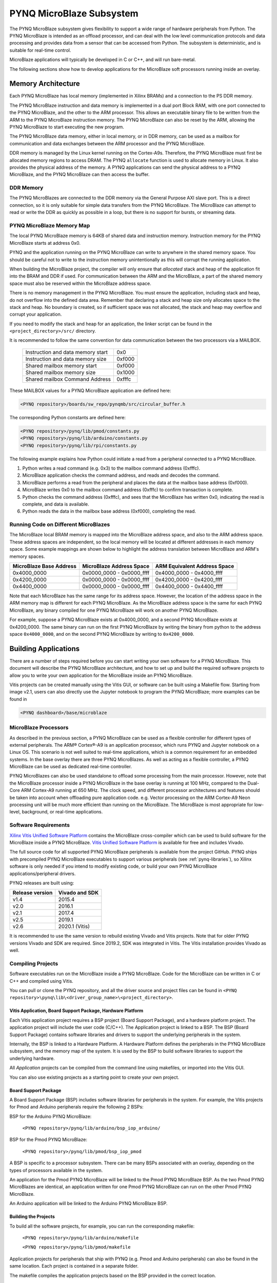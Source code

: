 **************************
PYNQ MicroBlaze Subsystem
**************************

The PYNQ MicroBlaze subsystem gives flexibility to support a wide
range of hardware peripherals from Python. The PYNQ MicroBlaze is
intended as an offload processor, and can deal with the low level communication
protocols and data processing and provides data from a sensor that can be
accessed from Python. The subsystem is deterministic, and is suitable for
real-time control.

MicroBlaze applications will typically be developed in C or C++, and will run
bare-metal.

The following sections show how to develop applications for the MicroBlaze soft
processors running inside an overlay.

Memory Architecture
===================

Each PYNQ MicroBlaze has local memory (implemented in Xilinx BRAMs) and a 
connection to the PS DDR memory.

The PYNQ MicroBlaze instruction and data memory is implemented in a dual port 
Block RAM, with one port connected to the PYNQ MicroBlaze, and the other to 
the ARM processor. This allows an executable binary file to be written from 
the ARM to the PYNQ MicroBlaze instruction memory. The PYNQ MicroBlaze can 
also be reset by the ARM, allowing the PYNQ MicroBlaze to start executing 
the new program.

The PYNQ MicroBlaze data memory, either in local memory, or in DDR memory, 
can be used as a mailbox for communication and data exchanges between the 
ARM processor and the PYNQ MicroBlaze.

DDR memory is managed by the Linux kernel running on the Cortex-A9s.  Therefore,
the PYNQ MicroBlaze must first be allocated memory regions to access DRAM. The 
PYNQ  ``allocate`` function is used to allocate memory in Linux. It also provides
the  physical address of the memory. A PYNQ applications can send the physical 
address to a PYNQ MicroBlaze, and the PYNQ MicroBlaze can then access the 
buffer.

DDR Memory
----------

The PYNQ MicroBlazes are connected to the DDR memory via the General Purpose 
AXI slave port. This is a direct connection, so it is only suitable for simple 
data transfers from the PYNQ MicroBlaze. The MicroBlaze can attempt to read
or write the DDR as quickly as possible in a loop, but there is no support for
bursts, or streaming data.

PYNQ MicroBlaze Memory Map
--------------------------

The local PYNQ MicroBlaze memory is 64KB of shared data and instruction 
memory. Instruction memory for the PYNQ MicroBlaze starts at address 0x0.

PYNQ and the application running on the PYNQ MicroBlaze can write to anywhere 
in the shared memory space. You should be careful not to write to the 
instruction memory unintentionally as this will corrupt the running application.

When building the MicroBlaze project, the compiler will only ensure that 
*allocated* stack and heap of the application fit into the BRAM and DDR if
used. For communication between the ARM and the MicroBlaze, a part of the 
shared memory space must also be reserved within the MicroBlaze address space.

There is no memory management in the PYNQ MicroBlaze. You must ensure the 
application, including stack and heap, do not overflow into the defined data 
area. Remember that declaring a stack and heap size only allocates space to 
the stack and heap. No boundary is created, so if sufficient space was not 
allocated, the stack and heap may overflow and corrupt your application.

If you need to modify the stack and heap for an application, the linker script
can be found in the ``<project_directory>/src/`` directory.

It is recommended to follow the same convention for data communication between
the two processors via a MAILBOX.

   ================================= ========
   Instruction and data memory start 0x0
   Instruction and data memory size  0xf000
   Shared mailbox memory start       0xf000
   Shared mailbox memory size        0x1000
   Shared mailbox Command Address    0xfffc
   ================================= ========
   
These MAILBOX values for a PYNQ MicroBlaze application are defined here:

.. code-block:: console

   <PYNQ repository>/boards/sw_repo/pynqmb/src/circular_buffer.h
   
The corresponding Python constants are defined here:
   
.. code-block:: console

   <PYNQ repository>/pynq/lib/pmod/constants.py
   <PYNQ repository>/pynq/lib/arduino/constants.py
   <PYNQ repository>/pynq/lib/rpi/constants.py

The following example explains how Python could initiate a read from a 
peripheral connected to a PYNQ MicroBlaze. 

1. Python writes a read command (e.g. 0x3) to the mailbox command address
   (0xfffc).
2. MicroBlaze application checks the command address, and reads and decodes the
   command.
3. MicroBlaze performs a read from the peripheral and places the data at the
   mailbox base address (0xf000).
4. MicroBlaze writes 0x0 to the mailbox command address (0xfffc) to confirm
   transaction is complete.
5. Python checks the command address (0xfffc), and sees that the MicroBlaze has
   written 0x0, indicating the read is complete, and data is available.
6. Python reads the data in the mailbox base address (0xf000), completing the
   read.

Running Code on Different MicroBlazes
-------------------------------------

The MicroBlaze local BRAM memory is mapped into the MicroBlaze address space,
and also to the ARM address space.  These address spaces are independent, so 
the local memory will be located at different addresses in each memory space. 
Some example mappings are shown below to highlight the address translation 
between MicroBlaze and ARM's memory spaces.

=======================   =========================   ============================
MicroBlaze Base Address    MicroBlaze Address Space    ARM Equivalent Address Space
=======================   =========================   ============================
0x4000_0000               0x0000_0000 - 0x0000_ffff   0x4000_0000 - 0x4000_ffff
0x4200_0000               0x0000_0000 - 0x0000_ffff   0x4200_0000 - 0x4200_ffff
0x4400_0000               0x0000_0000 - 0x0000_ffff   0x4400_0000 - 0x4400_ffff
=======================   =========================   ============================

Note that each MicroBlaze has the same range for its address space. However, 
the location of the address space in the ARM memory map is different for each
PYNQ MicroBlaze. As the MicroBlaze address space is the same for each PYNQ 
MicroBlaze, any binary compiled for one PYNQ MicroBlaze will work on another 
PYNQ MicroBlaze.

For example, suppose a PYNQ MicroBlaze exists at 0x4000_0000, and a second 
PYNQ MicroBlaze exists at 0x4200_0000. The same binary can run on the first
PYNQ MicroBlaze by writing the binary from python to the address space 
``0x4000_0000``, and on the second PYNQ MicroBlaze by writing to 
``0x4200_0000``.


Building Applications
=====================

   
There are a number of steps required before you can start writing your own
software for a PYNQ MicroBlaze. This document will describe the PYNQ MicroBlaze
architecture, and how to set up and build the required software projects to
allow you to write your own application for the MicroBlaze inside an
PYNQ MicroBlaze. 

Vitis projects can be created manually using the Vitis 
GUI, or software can be built using a Makefile flow. Starting from image v2.1, 
users can also directly use the Jupyter notebook to program the PYNQ 
MicroBlaze; more examples can be found in

.. code-block:: console

   <PYNQ dashboard>/base/microblaze

MicroBlaze Processors
---------------------

As described in the previous section, a PYNQ MicroBlaze can be used as a 
flexible controller for different types of external peripherals. The 
ARM® Cortex®-A9 is an application processor, which runs PYNQ and Jupyter 
notebook on a Linux OS. This scenario is not well suited to real-time 
applications, which is a common requirement for an embedded systems. 
In the base overlay there are three PYNQ MicroBlazes. As well as acting as a 
flexible controller, a PYNQ MicroBlaze can be used as dedicated real-time 
controller.

PYNQ MicroBlazes can also be used standalone to offload some processing from 
the main processor. However, note that the MicroBlaze processor inside a PYNQ 
MicroBlaze in the base overlay is running at 100 MHz, compared to the Dual-Core 
ARM Cortex-A9 running at 650 MHz. The clock speed, and different processor 
architectures and features should be taken into account when offloading pure 
application code. e.g. Vector processing on the ARM Cortex-A9 Neon processing 
unit will be much more efficient than running on the MicroBlaze. The MicroBlaze 
is most appropriate for low-level, background, or real-time applications.

     
Software Requirements
---------------------

`Xilinx Vitis Unified Software Platform
<https://www.xilinx.com/products/design-tools/vitis/vitis-platform.html>`_
contains the MicroBlaze cross-compiler which can be used to build software for
the MicroBlaze inside a PYNQ MicroBlaze. `Vitis Unified Software Platform
<https://www.xilinx.com/products/design-tools/vitis/vitis-platform.html>`_ is 
available for free and includes Vivado.

The full source code for all supported PYNQ MicroBlaze peripherals is available 
from the project GitHub. PYNQ ships with precompiled PYNQ MicroBlaze 
executables to support various peripherals (see :ref:`pynq-libraries`), 
so Xilinx software is only needed if you intend to modify existing code, or 
build your own PYNQ MicroBlaze applications/peripheral drivers.

PYNQ releases are built using:

================  ================
Release version    Vivado and SDK
================  ================
v1.4               2015.4
v2.0               2016.1
v2.1               2017.4
v2.5               2019.1
v2.6               2020.1 (Vitis)
================  ================

It is recommended
to use the same version to rebuild existing Vivado and Vitis projects. Note that 
for older PYNQ versions Vivado and SDK are required. Since 2019.2, SDK was integrated
in Vitis. The Vitis installation provides Vivado as well.

Compiling Projects
------------------

Software executables run on the MicroBlaze inside a PYNQ MicroBlaze. Code for 
the MicroBlaze can be written in C or C++ and compiled using Vitis.

You can pull or clone the PYNQ repository, and all the driver source and
project files can be found in 
``<PYNQ repository>\pynq\lib\<driver_group_name>\<project_directory>``.

Vitis Application, Board Support Package, Hardware Platform
^^^^^^^^^^^^^^^^^^^^^^^^^^^^^^^^^^^^^^^^^^^^^^^^^^^^^^^^^^^

Each Vitis application project requires a BSP project (Board Support Package), 
and a hardware platform project. The application project will include the user 
code (C/C++). The Application project is linked to a BSP. The BSP (Board 
Support Package) contains software libraries and drivers to support the 
underlying peripherals in the system.

Internally, the BSP is linked to a Hardware Platform. A Hardware Platform 
defines the peripherals in the PYNQ MicroBlaze subsystem, and the memory map of 
the system. It is used by the BSP to build software libraries to support the 
underlying hardware.

All *Application* projects can be compiled from the command line using 
makefiles, or imported into the Vitis GUI.

You can also use existing projects as a starting point to create your own
project.

Board Support Package
^^^^^^^^^^^^^^^^^^^^^

A Board Support Package (BSP) includes software libraries for peripherals in 
the system. For example, the Vitis projects for Pmod and Arduino peripherals 
require the following 2 BSPs:

BSP for the Arduino PYNQ MicroBlaze:

    ``<PYNQ repository>/pynq/lib/arduino/bsp_iop_arduino/``
    
BSP for the Pmod PYNQ MicroBlaze:

    ``<PYNQ repository>/pynq/lib/pmod/bsp_iop_pmod``


A BSP is specific to a processor subsystem. There can be many BSPs associated
with an overlay, depending on the types of processors available in the
system.

An application for the Pmod PYNQ MicroBlaze will be linked to the Pmod PYNQ 
MicroBlaze BSP. As the two Pmod PYNQ MicroBlazes are identical, an application 
written for one Pmod PYNQ MicroBlaze can run on the other Pmod PYNQ MicroBlaze. 

An Arduino application will be linked to the Arduino PYNQ MicroBlaze BSP.

Building the Projects
^^^^^^^^^^^^^^^^^^^^^

To build all the software projects, for example,
you can run the corresponding makefile:

    ``<PYNQ repository>/pynq/lib/arduino/makefile``
    
    ``<PYNQ repository>/pynq/lib/pmod/makefile``

Application projects for peripherals that ship with PYNQ (e.g. Pmod and Arduino
peripherals) can also be found in the same location. Each project is contained
in a separate folder.
   
The makefile compiles the application projects based on the BSP provided 
in the correct location.

The makefile requires Vitis to be installed, and can be run from Windows, or
Linux.

To run ``make`` from Windows, open Vitis, and choose a temporary workspace (make
sure this path is external to the downloaded PYNQ repository). From the
*Xilinx* menu, select *Vitis Shell*.

.. image:: ../images/vitis_launch_shell.png
   :scale: 75%
   :align: center

In Linux, open a terminal, and source the Vitis tools.

From either the Windows Shell, or the Linux terminal, navigate to the sdk 
folder in your local copy of the PYNQ repository:

The following example shows how to run ``make`` in 
``<PYNQ repository>/pynq/lib/pmod/``:

.. image:: ../images/sdk_make.JPG
   :scale: 75%
   :align: center

This will clean all the existing compiled binaries (bin files), and rebuild all
the application projects.

.. image:: ../images/sdk_make_result.JPG
   :scale: 75%
   :align: center
   

If you examine the makefile, you can see that *BIN_PMOD* variable at the top 
of the makefile includes all the bin files required by Pmod peripherals. 
If you want to add your own custom project to the build process, you need to 
add the project name to the *BIN_PMOD* variable, and save the project in the 
same location as the other application projects.

Similarly, you have to follow the same steps to build Arduino application 
projects.

In addition, individual projects can be built by navigating to the 
``<project_directory>/Debug`` and running ``make``.

Binary Files
^^^^^^^^^^^^

Compiling code produces an executable file (.elf) along with its 
binary format (.bin) to be downloaded to a PYNQ MicroBlaze.

A .bin file can be generated from a .elf by running the following command from
the Vitis shell:

    ``mb-objcopy -O binary <input_file>.elf <output_file>.bin``

This is done automatically by the makefile for the existing application
projects. The makefile will also copy all .bin files into the 
``<PYNQ repository>/pynq/lib/<driver_group_name>/`` folder.

Creating Your Own Project
^^^^^^^^^^^^^^^^^^^^^^^^^

Using the makefile flow, you can use an existing project as a starting point 
for your own project.

Copy and rename the project, and modify or replace the .c file in the src/ with
your C code. The generated .bin file will have the same base name as your C
file.

For example, if your C code is ``my_peripheral.c``, the generated .elf and .bin 
will be ``my_peripheral.elf`` and ``my_peripheral.bin``.

The naming convention recommended for peripheral applications is
``<pmod|arduino>_<peripheral>``.

You will need to update references from the old project name to your new 
project name in ``<project_directory>/Debug/makefile`` and 
``<project_directory>/Debug/src/subdir.mk``.

If you want your project to build in the main makefile, you should also append
the .bin name of your project to the *BIN_PMOD* (or *BIN_ARDUINO*) variable at 
the top of the makefile.

If you are using the Vitis GUI, you can import the fixed Hardware Platform, BSP, and 
any application projects into your Vitis workspace. Select MicroBlaze as the target 
processor in the when creating the application.


.. image:: ../images/vitis_import_bsp.png
   :scale: 75%
   :align: center


The Vitis GUI can be used to build and debug your code.  


Writing Applications
====================

The previous section described the software architecture and the software build
process. This section will cover how to write the PYNQ MicroBlaze application 
and also the corresponding Python interface.

The section assumes that the hardware platform and the BSPs have already been
generated as detailed in the previous section.

Header Files and Libraries
--------------------------

A library is provided for the PYNQ MicroBlaze which includes an API for local 
peripherals (IIC, SPI, Timer, UART, GPIO), the configurable switch, links to 
the peripheral addresses, and mappings for the mailbox used in the existing 
PYNQ MicroBlaze peripheral applications provided with PYNQ. This library can be 
used to write custom PYNQ MicroBlaze applications.

The PYNQ MicroBlaze can deploy a configurable IO switch.
It allows the IO pins to be connected to various types of controllers.
The header files associated with the corresponding configurable 
switch can be found:

:: 
   
   <PYNQ repository>/boards/ip/io_switch_1.1/drivers/io_switch_v1_0/src


The PYNQ MicroBlaze has a dedicated library `pynqmb`. It wraps 
up low-level functions for ease of use. The header files can be found

:: 
   
   <PYNQ repository>/boards/sw_repo/pynqmb/src

To use these files in a PYNQ MicroBlaze application, include these header 
file(s) in the C program.


For example:

.. code-block:: c

   #include "xio_switch.h"
   #include "circular_buffer.h"
   #include "gpio.h"

   
Controlling the IO Switch
-------------------------

The IO switch needs to be configured by the PYNQ MicroBlaze 
application before any peripherals can be used. This can be done statically 
from within the application, or the application can allow Python to write a 
switch configuration to shared memory, which can be used to configure the 
switch.

For Pmod, there are 8 data pins that can be connected to GPIO, SPI, IIC, 
or Timer. For Arduino, there are 20 shared data pins that can be connected to 
GPIO, UART, SPI, or Timer. For RPi, there are 28 shared data pins that can be
connected to GPIO, UART, SPI, or Timer.

The following function, part of the provided IO switch driver (`xio_switch.h`),
can be used to configure the switch from a PYNQ MicroBlaze 
application.

.. code-block:: c

   void init_io_switch(void);
   void set_pin(int pin_number, u8 pin_type);


The function `init_io_switch()` will just set all the pins to GPIO by default.
Then users can call `set_pin()` to configure each individual pin.
The valid values for the parameter `pin_type` are defined as:

============  ======= 
 Pin          Value  
============  =======
 GPIO          0x00
 UART0_TX      0x02
 UART0_RX      0x03   
 SPICLK0       0x04   
 MISO0         0x05   
 MOSI0         0x06   
 SS0           0x07   
 SPICLK1       0x08   
 MISO1         0x09   
 MOSI1         0x0A   
 SS1           0x0B   
 SDA0          0x0C   
 SCL0          0x0D   
 SDA1          0x0E   
 SCL1          0x0F   
 PWM0          0x10   
 PWM1          0x11   
 PWM2          0x12   
 PWM3          0x13   
 PWM4          0x14   
 PWM5          0x15   
 TIMER_G0      0x18   
 TIMER_G1      0x19   
 TIMER_G2      0x1A   
 TIMER_G3      0x1B   
 TIMER_G4      0x1C   
 TIMER_G5      0x1D   
 TIMER_G6      0x1E   
 TIMER_G7      0x1F   
 UART1_TX      0x22   
 UART1_RX      0x23   
 TIMER_IC0     0x38   
 TIMER_IC1     0x39   
 TIMER_IC2     0x3A   
 TIMER_IC3     0x3B   
 TIMER_IC4     0x3C   
 TIMER_IC5     0x3D   
 TIMER_IC6     0x3E   
 TIMER_IC7     0x3F   
============  =======

For example:

.. code-block:: c

   init_io_switch();
   set_pin(0, SS0);
   set_pin(1, MOSI0);
   set_pin(3, SPICLK0);
   
This would connect a SPI interface:

* Pin 0: SS0
* Pin 1: MOSI0
* Pin 2: GPIO
* Pin 3: SPICLK0
* Pin 4: GPIO
* Pin 5: GPIO
* Pin 6: GPIO
* Pin 7: GPIO


IO Switch Modes and Pin Mapping
-------------------------------
Note that the IO switch IP is a customizable IP can be configured by users 
inside a Vivado project (by double clicking the IP icon of the IO switch). 
There are 4 pre-defined modes (`pmod`, `dual pmod`, `arduino`, `raspberrypi`) 
and 1 fully-customizable mode (`custom`) for users to choose. 
In the base overlay, we have only used `pmod` and `arduino` as the IO switch 
modes.

Switch mappings used for Pmod:

=======  ======  ============  ======  ============  ========  ====  =============
                                                                            
Pin      GPIO     UART          PWM     Timer         SPI       IIC   Input-Capture  
                                                                             
=======  ======  ============  ======  ============  ========  ====  =============
D0       GPIO    UART0_RX/TX   PWM0     TIMER_G0      SS0              TIMER_IC0
D1       GPIO    UART0_RX/TX   PWM0     TIMER_G0      MOSI0            TIMER_IC0
D2       GPIO    UART0_RX/TX   PWM0     TIMER_G0      MISO0    SCL0    TIMER_IC0   
D3       GPIO    UART0_RX/TX   PWM0     TIMER_G0      SPICLK0  SDA0    TIMER_IC0
D4       GPIO    UART0_RX/TX   PWM0     TIMER_G0      SS0              TIMER_IC0
D5       GPIO    UART0_RX/TX   PWM0     TIMER_G0      MOSI0            TIMER_IC0
D6       GPIO    UART0_RX/TX   PWM0     TIMER_G0      MISO0    SCL0    TIMER_IC0 
D7       GPIO    UART0_RX/TX   PWM0     TIMER_G0      SPICLK0  SDA0    TIMER_IC0                
=======  ======  ============  ======  ============  ========  ====  =============

Note:

- PWM0, TIMER_G0, TIMER_IC0 can only be used once on any pin.
- UART0_TX/RX is supported by Pmod, but not implemented in the base overlay.
- SS0, MOSI0, MISO0, SPICLK0 can either be used on top-row (pins D0 - D3) or 
  bottom-row (D4 - D7) but not both.
- SCL0, SDA0 can either be used on to-row (pins D2 - D3) or 
  bottom-row (D6 - D7) but not both.

Switch mappings used for Arduino:

=======  ======  ============  ======  ============  ========  ====  =============
                                                                     
Pin      GPIO     UART          PWM     Timer         SPI       IIC   Input-Capture  
                                                                     
=======  ======  ============  ======  ============  ========  ====  =============
D0       GPIO    UART0_RX                                                         
D1       GPIO    UART0_TX                                                         
D2       GPIO                                                                  
D3       GPIO                  PWM0    TIMER_G0                      TIMER_IC0
D4       GPIO                          TIMER_G6                      TIMER_IC6
D5       GPIO                  PWM1    TIMER_G1                      TIMER_IC1
D6       GPIO                  PWM2    TIMER_G2                      TIMER_IC2 
D7       GPIO                                                                   
D8       GPIO                          TIMER_G7                      TIMER_IC7
D9       GPIO                  PWM3    TIMER_G3                      TIMER_IC3
D10      GPIO                  PWM4    TIMER_G4      SS0             TIMER_IC4
D11      GPIO                  PWM5    TIMER_G5      MOSI0           TIMER_IC5
D12      GPIO                                        MISO0                       
D13      GPIO                                        SPICLK0                     
D14/A0   GPIO                                                               
D15/A1   GPIO                                                               
D16/A2   GPIO                                                               
D17/A3   GPIO                                                               
D18/A4   GPIO                                                               
D19/A5   GPIO     
=======  ======  ============  ======  ============  ========  ====  =============

Note:

- On Arduino, a dedicated pair of pins are connected to IIC
  (not going through the IO switch).

  
Switch mappings used for dual Pmod:

=======  ======  ============  ======  ============  ========  ====  =============
                                                                                           
Pin      GPIO     UART          PWM     Timer         SPI       IIC   Input-Capture  
                                                                            
=======  ======  ============  ======  ============  ========  ====  =============
D0       GPIO    UART0_RX/TX   PWM0    TIMER_G0      SS0               TIMER_IC0 
D1       GPIO    UART0_RX/TX   PWM0    TIMER_G0      MOSI0             TIMER_IC0
D2       GPIO    UART0_RX/TX   PWM0    TIMER_G0      MISO0     SCL0    TIMER_IC0     
D3       GPIO    UART0_RX/TX   PWM0    TIMER_G0      SPLCLK0   SDA0    TIMER_IC0
D4       GPIO    UART0_RX/TX   PWM0    TIMER_G0      SS0               TIMER_IC0
D5       GPIO    UART0_RX/TX   PWM0    TIMER_G0      MOSI0             TIMER_IC0
D6       GPIO    UART0_RX/TX   PWM0    TIMER_G0      MISO0     SCL0    TIMER_IC0
D7       GPIO    UART0_RX/TX   PWM0    TIMER_G0      SPICLK0   SDA0    TIMER_IC0
=======  ======  ============  ======  ============  ========  ====  =============

=======  ======  ============  ======  ============  ========  ====  =============
                                                                                           
Pin      GPIO     UART          PWM     Timer         SPI       IIC   Input-Capture  
                                                                            
=======  ======  ============  ======  ============  ========  ====  =============
D0       GPIO    UART0_RX/TX   PWM0    TIMER_G1      SS1               TIMER_IC1
D1       GPIO    UART0_RX/TX   PWM0    TIMER_G1      MOSI1             TIMER_IC1
D2       GPIO    UART0_RX/TX   PWM0    TIMER_G1      MISO1     SCL1    TIMER_IC1
D3       GPIO    UART0_RX/TX   PWM0    TIMER_G1      SPICLK1   SDA1    TIMER_IC1
D4       GPIO    UART0_RX/TX   PWM0    TIMER_G1      SS1               TIMER_IC1
D5       GPIO    UART0_RX/TX   PWM0    TIMER_G1      MOSI1             TIMER_IC1
D6       GPIO    UART0_RX/TX   PWM0    TIMER_G1      MISO1     SCL1    TIMER_IC1
D7       GPIO    UART0_RX/TX   PWM0    TIMER_G1      SPICLK1   SDA1    TIMER_IC1
=======  ======  ============  ======  ============  ========  ====  =============

Note:

- PWM0, TIMER_G0, TIMER_IC0 can only be used once on any pin of D0 - D7.
- PWM0, TIMER_G1, TIMER_IC1 can only be used once on any pin of D8 - D15.
- SS0, MOSI0, MISO0, SPICLK0 can either be used on top-row (pins D0 - D3) or 
  bottom-row (D4 - D7) but not both.
- SS1, MOSI1, MISO1, SPICLK1 can either be used on top-row (pins D8 - D11) or 
  bottom-row (D12 - D15) but not both.
- SCL0, SDA0 can either be used on to-row (pins D2 - D3) or 
  bottom-row (D6 - D7) but not both.
- SCL1, SDA1 can either be used on to-row (pins D10 - D11) or 
  bottom-row (D14-D15) but not both.

Switch mappings used for Raspberry Pi:

=======  ======  ========  ======  ============  ========  ====  =============
                                                                                               
Pin      GPIO     UART      PWM     Timer         SPI       IIC   Input-Capture  
                                                                                         
=======  ======  ========  ======  ============  ========  ====  =============
GPIO0     GPIO                                             SDA0 
GPIO1     GPIO                                             SCL0
GPIO2     GPIO                                             SDA1
GPIO3     GPIO                                             SCL1
GPIO4     GPIO                                                    
GPIO5     GPIO                                                    
GPIO6     GPIO                                                    
GPIO7     GPIO                                    SS0             
GPIO8     GPIO                                    SS0             
GPIO9     GPIO                                    MISO0           
GPIO10    GPIO                                    MOSI0           
GPIO11    GPIO                                    SPICLK0         
GPIO12    GPIO              PWM0
GPIO13    GPIO              PWM1
GPIO14    GPIO   UART0_TX
GPIO15    GPIO   UART0_RX
GPIO16    GPIO                                    SS1
GPIO17    GPIO
GPIO18    GPIO
GPIO19    GPIO                                    MISO1
GPIO20    GPIO                                    MOSI1
GPIO21    GPIO                                    SPICLK1
GPIO22    GPIO
GPIO23    GPIO
GPIO24    GPIO
GPIO25    GPIO
=======  ======  ========  ======  ============  ========  ====  =============

Note:

- SPI0 can have up to two Slave Selects (SS's). SS0 can be used to program the
  functionality for the IO switch.


PYNQ MicroBlaze Example
-----------------------

MicroBlaze C Code
^^^^^^^^^^^^^^^^^

Taking Pmod ALS as an example PYNQ MicroBlaze driver (used to control the 
Pmod light sensor):

``<PYNQ repository>/pynq/lib/pmod/pmod_als/src/pmod_als.c``


First note that the `pynqmb` header files are included.

.. code-block:: c

   #include "spi.h"
   #include "timer.h"
   #include "circular_buffer.h"
   
Next, some constants for commands are defined. These values can be chosen 
properly. The corresponding Python code will send the appropriate command 
values to control the PYNQ MicroBlaze application.

By convention, 0x0 is reserved for no command (idle, or acknowledged); then 
PYNQ MicroBlaze commands can be any non-zero value.

   
.. code-block:: c

   // MAILBOX_WRITE_CMD
   #define READ_SINGLE_VALUE 0x3
   #define READ_AND_LOG      0x7
   // Log constants
   #define LOG_BASE_ADDRESS (MAILBOX_DATA_PTR(4))
   #define LOG_ITEM_SIZE sizeof(u32)
   #define LOG_CAPACITY  (4000/LOG_ITEM_SIZE)


The ALS peripheral has as SPI interface. An SPI variable is defined and 
accessible to the remaining part of the program.

.. code-block:: c

   spi device;


The user defined function `get_sample()` calls `spi_transfer()`
to read data from the device.

  
.. code-block:: c

   u32 get_sample(){
      /* 
      ALS data is 8-bit in the middle of 16-bit stream. 
      Two bytes need to be read, and data extracted.
      */
      u8 raw_data[2];
      spi_transfer(device, NULL, (char*)raw_data, 2);
      return ( ((raw_data[1] & 0xf0) >> 4) + ((raw_data[0] & 0x0f) << 4) );
   }

In ``main()`` notice that no IO switch related functions are called; this is
because those functions are performed under the hood automatically by 
`spi_open()`. Also notice this application does not allow the switch
configuration to be modified from Python. This means that if you want to use
this code with a different pin configuration, the C code must be modified and
recompiled.
   
.. code-block:: c

   int main(void)
   {
      int cmd;
      u16 als_data;
      u32 delay;

      device = spi_open(3, 2, 1, 0);

      // to initialize the device
      get_sample();

      
Next, the ``while(1)`` loop continually checks the ``MAILBOX_CMD_ADDR`` for a
non-zero command. Once a command is received from Python, the command is
decoded, and executed.

.. code-block:: c

      // Run application
      while(1){

         // wait and store valid command
         while((MAILBOX_CMD_ADDR & 0x01)==0);
         cmd = MAILBOX_CMD_ADDR;


Taking the first case, reading a single value; ``get_sample()`` is called and a
value returned to the first position (0) of the ``MAILBOX_DATA``.

``MAILBOX_CMD_ADDR`` is reset to zero to acknowledge to the ARM processor that
the operation is complete and data is available in the mailbox.


Remaining code:

.. code-block:: c
         
      switch(cmd){
       
        case READ_SINGLE_VALUE:
      // write out reading, reset mailbox
      MAILBOX_DATA(0) = get_sample();
      MAILBOX_CMD_ADDR = 0x0;

      break;

         case READ_AND_LOG:
       // initialize logging variables, reset cmd
       cb_init(&circular_log, 
         LOG_BASE_ADDRESS, LOG_CAPACITY, LOG_ITEM_SIZE, 1);
       delay = MAILBOX_DATA(1);
       MAILBOX_CMD_ADDR = 0x0; 

            do{
               als_data = get_sample();
           cb_push_back(&circular_log, &als_data);
           delay_ms(delay);

            } while((MAILBOX_CMD_ADDR & 0x1)== 0);

            break;

         default:
            // reset command
            MAILBOX_CMD_ADDR = 0x0;
            break;
      }
   }
   return(0);
 }



Python Code
^^^^^^^^^^^

With the PYNQ MicroBlaze Driver written, the Python class can be built to 
communicate with that PYNQ MicroBlaze.
 
``<PYNQ repository>/pynq/lib/pmod/pmod_als.py``
  
First the Pmod package is imported:

.. code-block:: python

   from . import Pmod

Then some other constants are defined:
   
.. code-block:: python

    PMOD_ALS_PROGRAM = "pmod_als.bin"
    PMOD_ALS_LOG_START = MAILBOX_OFFSET+16
    PMOD_ALS_LOG_END = PMOD_ALS_LOG_START+(1000*4)
    RESET = 0x1
    READ_SINGLE_VALUE = 0x3
    READ_AND_LOG = 0x7

The MicroBlaze binary file for the PYNQ MicroBlaze is defined. This is the 
application executable, and will be loaded into the PYNQ MicroBlaze instruction 
memory.

The ALS class and an initialization method are defined:

.. code-block:: python

   class Pmod_ALS(object):
   
      def __init__(self, mb_info):

The initialization function for the module requires the MicroBlaze information.
The ``__init__`` is called when a module is initialized. For example, 
from Python:

.. code-block:: python

    from pynq.lib.pmod import Pmod_ALS
    from pynq.lib.pmod import PMODA
    als = Pmod_ALS(PMODA)

This will create a ``Pmod_ALS`` instance, and load the MicroBlaze executable
(``PMOD_ALS_PROGRAM``) into the instruction memory of the specified PYNQ 
MicroBlaze.

Since the MicroBlaze information, imported as Pmod constants, can also be 
extracted as an attribute of the overlay, the following code also works:

.. code-block:: python

    from pynq.overlays.base import BaseOverlay
    base = BaseOverlay("base.bit")
    als = Pmod_ALS(base.PMODA)

In the initialization method, an instance of the ``Pmod`` class is
created. This ``Pmod`` class controls the basic functionalities of the 
MicroBlaze processor, including reading commands/data, and writing 
commands/data.

Internally, when the ``Pmod`` class is initialized, the ``run()`` call pulls 
the PYNQ MicroBlaze out of reset. After this, the PYNQ MicroBlaze will be 
running the ``pmod_als.bin`` executable.


The ``read()`` method in the ``Pmod_ALS`` class will read an ALS sample and 
return that value to the caller. The following steps demonstrate a Python to
MicroBlaze read transaction specific to the ``Pmod_ALS`` class.

.. code-block:: python

    def read(self):

First, the command is written to the MicroBlaze shared memory. In this case 
the value ``READ_SINGLE_VALUE`` represents a command value. This value
is user defined in the Python code, and must match the value the C program
expects for the same function.

.. code-block:: python

    self.microblaze.write_blocking_command(READ_SINGLE_VALUE)

The command is blocking so that Python code will not proceed unless an 
acknowledgment has been received from the  MicroBlaze. Internally, after the 
PYNQ MicroBlaze has finished its task, it will write ``0x0`` to clear the 
command area. The Python code checks this command area (in this case, the Python code 
constantly checks whether the ``0x3`` value is still present at the 
``CMD_OFFSET``).
            
Once the command is no longer ``0x3`` (the acknowledge has been received), the
result is read from the data area of the shared memory ``MAILBOX_OFFSET``.

.. code-block:: python

    data = self.microblaze.read_mailbox(0)
    return data

